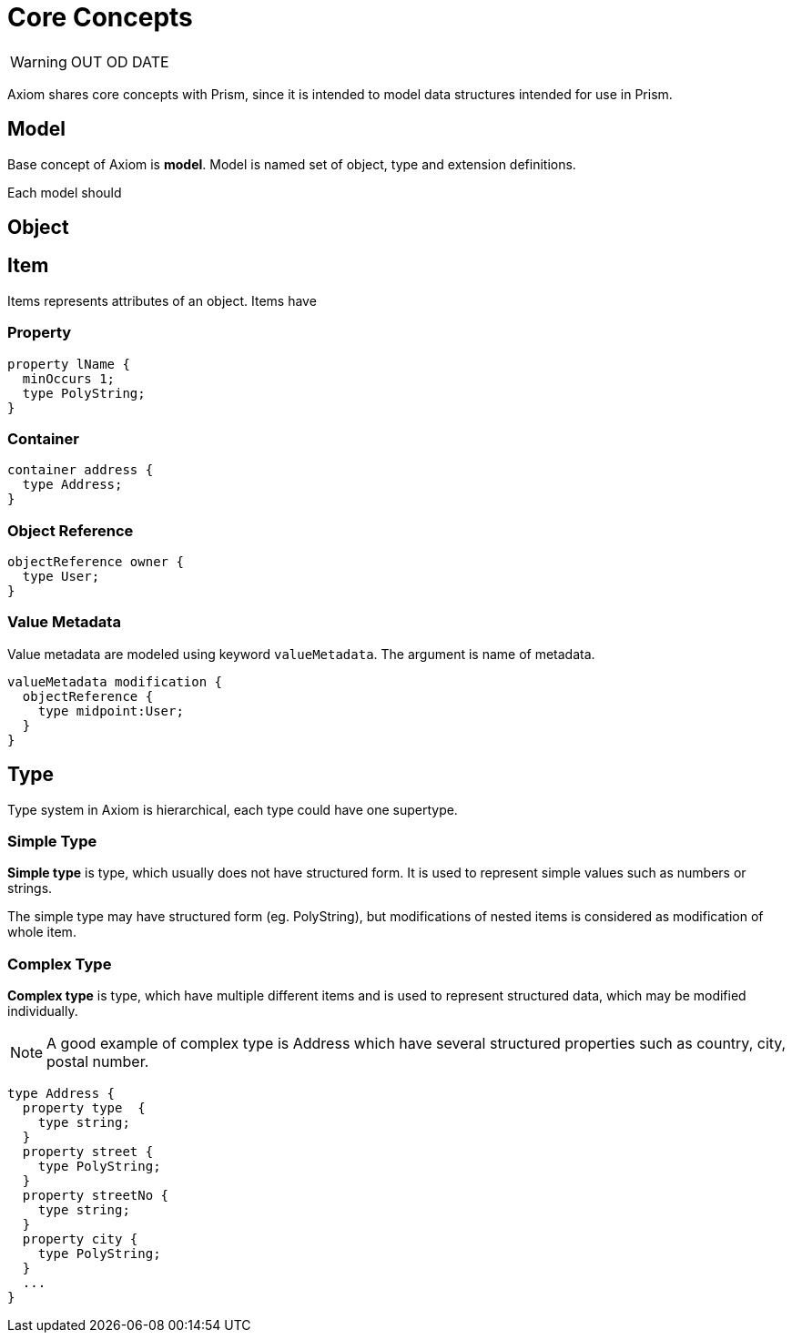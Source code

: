 = Core Concepts

WARNING: OUT OD DATE

Axiom shares core concepts with Prism, since it is intended to model data
structures intended for use in Prism.



== Model

Base concept of Axiom is *model*. Model is named set of object, type and extension
definitions.

Each model should

== Object


== Item

Items represents attributes of an object. Items have

=== Property

----
property lName {
  minOccurs 1;
  type PolyString;
}
----

=== Container

----
container address {
  type Address;
}
----


=== Object Reference
----
objectReference owner {
  type User;
}
----

=== Value Metadata

Value metadata are modeled using keyword `valueMetadata`. The argument is
name of metadata.

----
valueMetadata modification {
  objectReference {
    type midpoint:User;
  }
}
----

== Type

Type system in Axiom is hierarchical, each type could have one supertype.

=== Simple Type
*Simple type* is type, which usually does not have structured form.
It is used to represent simple values such as numbers or strings.

The simple type may have structured form (eg. PolyString), but modifications of nested items is
considered as modification of whole item.


=== Complex Type
*Complex type* is type, which have multiple different items and is used to represent structured data, which may be modified individually.


NOTE: A good example of complex type is Address which have several structured properties such as country, city, postal number.

----
type Address {
  property type  {
    type string;
  }
  property street {
    type PolyString;
  }
  property streetNo {
    type string;
  }
  property city {
    type PolyString;
  }
  ...
}
----
